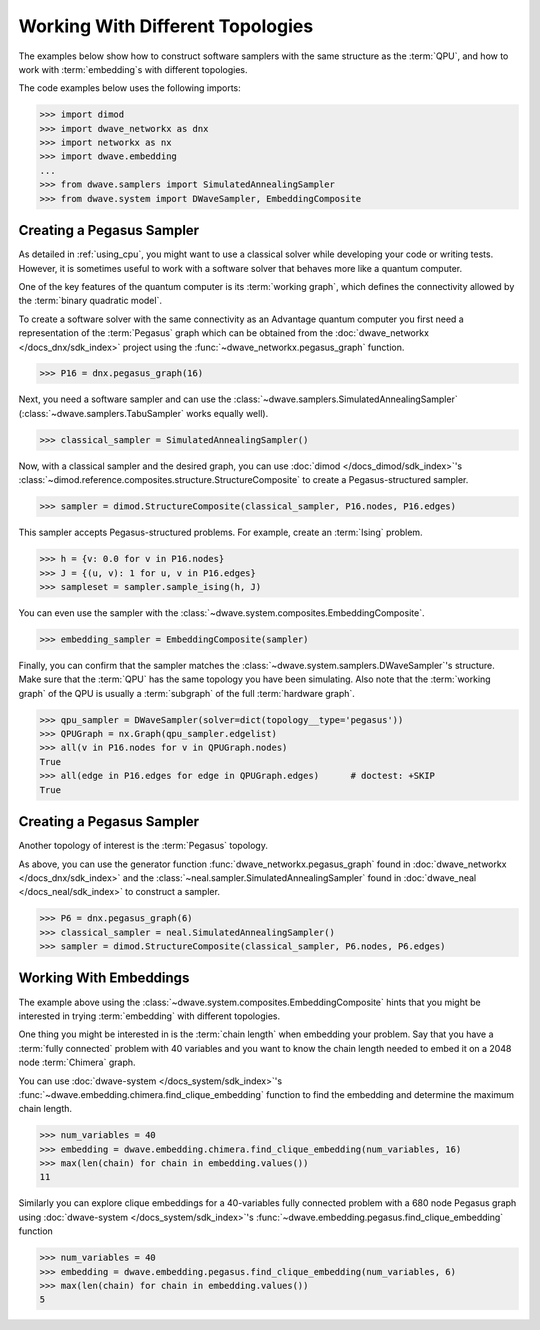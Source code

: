 .. _topology_samplers:

=================================
Working With Different Topologies
=================================

The examples below show how to construct software samplers with the same structure
as the :term:`QPU`, and how to work with :term:`embedding`\s with different
topologies.

The code examples below uses the following imports:

>>> import dimod
>>> import dwave_networkx as dnx
>>> import networkx as nx
>>> import dwave.embedding
...
>>> from dwave.samplers import SimulatedAnnealingSampler
>>> from dwave.system import DWaveSampler, EmbeddingComposite

Creating a Pegasus Sampler
--------------------------

As detailed in :ref:`using_cpu`, you might want to use a classical solver while
developing your code or writing tests. However, it is sometimes useful to
work with a software solver that behaves more like a quantum computer.

One of the key features of the quantum computer is its :term:`working graph`, 
which defines the connectivity allowed by the :term:`binary quadratic model`.

To create a software solver with the same connectivity as an Advantage quantum 
computer you first need a representation of the :term:`Pegasus` graph which can 
be obtained from the :doc:`dwave_networkx </docs_dnx/sdk_index>` project using 
the :func:`~dwave_networkx.pegasus_graph` function.

>>> P16 = dnx.pegasus_graph(16)

Next, you need a software sampler and can use the 
:class:`~dwave.samplers.SimulatedAnnealingSampler`  
(:class:`~dwave.samplers.TabuSampler` works equally well).

.. dev note: we should maybe add a link to somewhere explaining the difference
.. between tabu/neal

>>> classical_sampler = SimulatedAnnealingSampler()

Now, with a classical sampler and the desired graph, you can use
:doc:`dimod </docs_dimod/sdk_index>`'s 
:class:`~dimod.reference.composites.structure.StructureComposite` to create a 
Pegasus-structured sampler.

>>> sampler = dimod.StructureComposite(classical_sampler, P16.nodes, P16.edges)

This sampler accepts Pegasus-structured problems. For example, create an
:term:`Ising` problem.

>>> h = {v: 0.0 for v in P16.nodes}
>>> J = {(u, v): 1 for u, v in P16.edges}
>>> sampleset = sampler.sample_ising(h, J)

You can even use the sampler with the :class:`~dwave.system.composites.EmbeddingComposite`.

>>> embedding_sampler = EmbeddingComposite(sampler)

Finally, you can confirm that the sampler matches the 
:class:`~dwave.system.samplers.DWaveSampler`\ 's
structure. Make sure that the :term:`QPU` has the same topology you have
been simulating. Also note that the :term:`working graph` of the QPU is usually
a :term:`subgraph` of the full :term:`hardware graph`.

.. dev note: maybe in the future we want to talk about different topologies

>>> qpu_sampler = DWaveSampler(solver=dict(topology__type='pegasus'))
>>> QPUGraph = nx.Graph(qpu_sampler.edgelist)
>>> all(v in P16.nodes for v in QPUGraph.nodes)
True
>>> all(edge in P16.edges for edge in QPUGraph.edges)      # doctest: +SKIP
True


Creating a Pegasus Sampler
--------------------------

Another topology of interest is the :term:`Pegasus` topology.

As above, you can use the generator function :func:`dwave_networkx.pegasus_graph` found in
:doc:`dwave_networkx </docs_dnx/sdk_index>` and the
:class:`~neal.sampler.SimulatedAnnealingSampler` found in :doc:`dwave_neal </docs_neal/sdk_index>`
to construct a sampler.

>>> P6 = dnx.pegasus_graph(6)
>>> classical_sampler = neal.SimulatedAnnealingSampler()
>>> sampler = dimod.StructureComposite(classical_sampler, P6.nodes, P6.edges)

Working With Embeddings
-----------------------

The example above using the :class:`~dwave.system.composites.EmbeddingComposite`
hints that you might be interested in trying :term:`embedding` with different
topologies.

One thing you might be interested in is the :term:`chain length` when embedding
your problem. Say that you have a :term:`fully connected` problem with 40 variables
and you want to know the chain length needed to embed it on a 2048 node
:term:`Chimera` graph.

You can use :doc:`dwave-system </docs_system/sdk_index>`'s
:func:`~dwave.embedding.chimera.find_clique_embedding` function to find the
embedding and determine the maximum chain length.

>>> num_variables = 40
>>> embedding = dwave.embedding.chimera.find_clique_embedding(num_variables, 16)
>>> max(len(chain) for chain in embedding.values())
11

Similarly you can explore clique embeddings for a 40-variables fully connected
problem with a 680 node Pegasus graph using
:doc:`dwave-system </docs_system/sdk_index>`'s
:func:`~dwave.embedding.pegasus.find_clique_embedding` function

>>> num_variables = 40
>>> embedding = dwave.embedding.pegasus.find_clique_embedding(num_variables, 6)
>>> max(len(chain) for chain in embedding.values())
5
